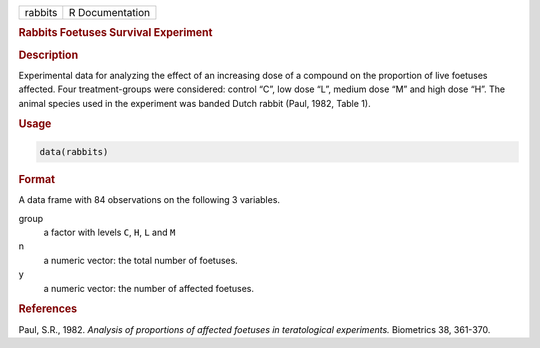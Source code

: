 .. container::

   ======= ===============
   rabbits R Documentation
   ======= ===============

   .. rubric:: Rabbits Foetuses Survival Experiment
      :name: rabbits

   .. rubric:: Description
      :name: description

   Experimental data for analyzing the effect of an increasing dose of a
   compound on the proportion of live foetuses affected. Four
   treatment-groups were considered: control “C”, low dose “L”, medium
   dose “M” and high dose “H”. The animal species used in the experiment
   was banded Dutch rabbit (Paul, 1982, Table 1).

   .. rubric:: Usage
      :name: usage

   .. code:: R

      data(rabbits)

   .. rubric:: Format
      :name: format

   A data frame with 84 observations on the following 3 variables.

   group
      a factor with levels ``C``, ``H``, ``L`` and ``M``

   n
      a numeric vector: the total number of foetuses.

   y
      a numeric vector: the number of affected foetuses.

   .. rubric:: References
      :name: references

   Paul, S.R., 1982. *Analysis of proportions of affected foetuses in
   teratological experiments.* Biometrics 38, 361-370.
